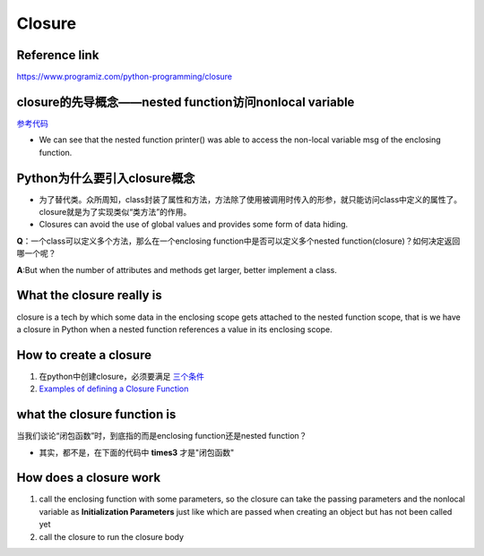 Closure
=========
Reference link
^^^^^^^^^^^^^^^^
https://www.programiz.com/python-programming/closure

closure的先导概念——nested function访问nonlocal variable
^^^^^^^^^^^^^^^^^^^^^^^^^^^^^^^^^^^^^^^^^^^^^^^^^^^^^^^^
`参考代码 <https://www.programiz.com/python-programming/closure#nonlocal>`_

- We can see that the nested function printer() was able to access the non-local variable msg of the enclosing function.

Python为什么要引入closure概念
^^^^^^^^^^^^^^^^^^^^^^^^^^^^^^
- 为了替代类。众所周知，class封装了属性和方法，方法除了使用被调用时传入的形参，就只能访问class中定义的属性了。closure就是为了实现类似“类方法”的作用。
- Closures can avoid the use of global values and provides some form of data hiding.

**Q**：一个class可以定义多个方法，那么在一个enclosing function中是否可以定义多个nested function(closure)？如何决定返回哪一个呢？

**A**:But when the number of attributes and methods get larger, better implement a class.

What the closure really is
^^^^^^^^^^^^^^^^^^^^^^^^^^^
closure is a tech by which some data in the enclosing scope gets attached to the nested function scope, that is we have a closure in Python when a nested function references a value in its enclosing scope.

How to create a closure
^^^^^^^^^^^^^^^^^^^^^^^^^
1. 在python中创建closure，必须要满足 `三个条件 <https://www.programiz.com/python-programming/closure#when>`_

2. `Examples of defining a Closure Function <https://www.programiz.com/python-programming/closure#define>`_

what the closure function is
^^^^^^^^^^^^^^^^^^^^^^^^^^^^^
当我们谈论“闭包函数”时，到底指的而是enclosing function还是nested function？

- 其实，都不是，在下面的代码中 **times3** 才是"闭包函数"

.. code-block:: python
	:linenos:

	def make_multiplier_of(n):
	    def multiplier(x):
	        return x * n
	    return multiplier

	# Multiplier of 3
	times3 = make_multiplier_of(3)

	#closure function have a __closure__ attribute that returns a tuple of cell objects 
	>>> times3.__closure__
	(<cell at 0x0000000002D155B8: int object at 0x000000001E39B6E0>,)

How does a closure work
^^^^^^^^^^^^^^^^^^^^^^^^
1. call the enclosing function with some parameters, so the closure can take the passing parameters and the nonlocal variable as **Initialization Parameters** just like which are passed when creating an object but has not been called yet
2. call the closure to run the closure body

